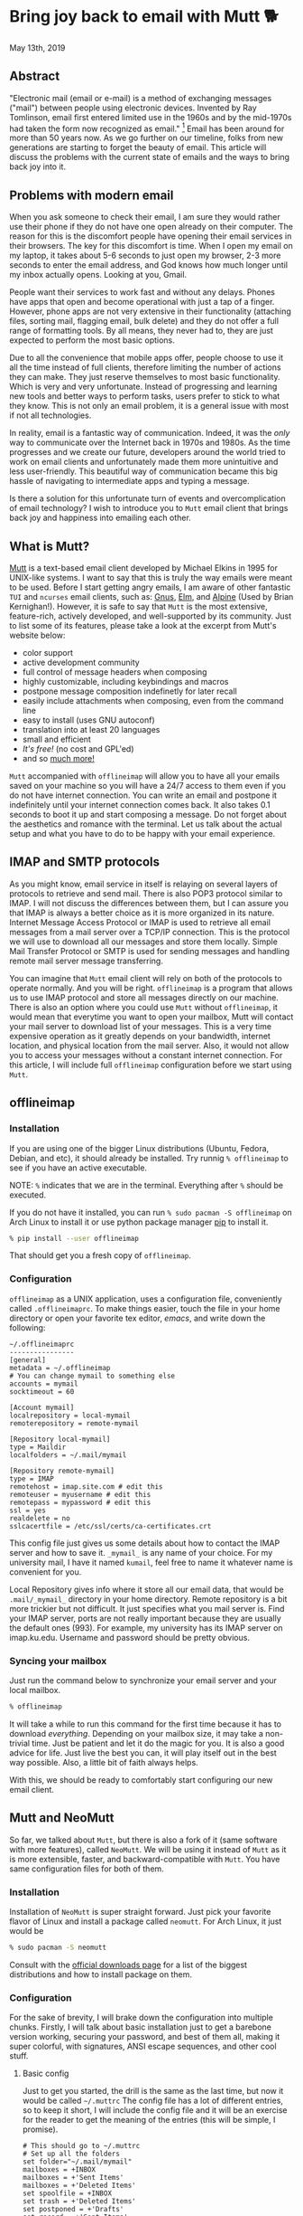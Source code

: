 #+options: toc:t
#+date: 133; 12019 H.E.
* Bring joy back to email with Mutt 🐕

May 13th, 2019

** Abstract
"Electronic mail (email or e-mail) is a method of
exchanging messages ("mail") between people using electronic devices.
Invented by Ray Tomlinson, email first entered limited use in the 1960s
and by the mid-1970s had taken the form now recognized as email."
[fn:: Taken directly from [[https://en.wikipedia.org/wiki/Email][Wikipedia]]] Email has been around for more
than 50 years now. As we go further on our timeline, folks from new
generations are starting to forget the beauty of email. This article
will discuss the problems with the current state of emails and the ways
to bring back joy into it.

** Problems with modern email
When you ask someone to check their email, I am sure they would rather
use their phone if they do not have one open already on their computer.
The reason for this is the discomfort people have opening their email
services in their browsers. The key for this discomfort is time. When I
open my email on my laptop, it takes about 5-6 seconds to just open my
browser, 2-3 more seconds to enter the email address, and God knows how
much longer until my inbox actually opens. Looking at you, Gmail.

People want their services to work fast and without any delays. Phones
have apps that open and become operational with just a tap of a finger.
However, phone apps are not very extensive in their functionality
(attaching files, sorting mail, flagging email, bulk delete) and they do
not offer a full range of formatting tools. By all means, they never had
to, they are just expected to perform the most basic options.

Due to all the convenience that mobile apps offer, people choose to use
it all the time instead of full clients, therefore limiting the number
of actions they can make. They just reserve themselves to most basic
functionality. Which is very and very unfortunate. Instead of
progressing and learning new tools and better ways to perform tasks,
users prefer to stick to what they know. This is not only an email
problem, it is a general issue with most if not all technologies.

In reality, email is a fantastic way of communication. Indeed, it was
the /only/ way to communicate over the Internet back in 1970s and 1980s.
As the time progresses and we create our future, developers around the
world tried to work on email clients and unfortunately made them more
unintuitive and less user-friendly. This beautiful way of communication
became this big hassle of navigating to intermediate apps and typing a
message.

Is there a solution for this unfortunate turn of events and
overcomplication of email technology? I wish to introduce you to =Mutt=
email client that brings back joy and happiness into emailing each
other.

** What is Mutt?
[[http://www.mutt.org/][Mutt]] is a text-based email client developed by
Michael Elkins in 1995 for UNIX-like systems. I want to say that this is
truly the way emails were meant to be used. Before I start getting angry
emails, I am aware of other fantastic =TUI= and =ncurses= email clients,
such as: [[http://www.gnus.org/][Gnus]], [[http://www.instinct.org/elm/][Elm]], and [[http://alpine.x10host.com/alpine/][Alpine]] (Used by Brian
Kernighan!). However, it is safe to say that =Mutt= is the most
extensive, feature-rich, actively developed, and well-supported by its
community. Just to list some of its features, please take a look at the
excerpt from Mutt's website below:

- color support
- active development community
- full control of message headers when composing
- highly customizable, including keybindings and macros
- postpone message composition indefinetly for later recall
- easily include attachments when composing, even from the command line
- easy to install (uses GNU autoconf)
- translation into at least 20 languages
- small and efficient
- /It's free!/ (no cost and GPL'ed)
- and so [[http://www.mutt.org/][much more!]]

=Mutt= accompanied with =offlineimap= will allow you to have all your
emails saved on your machine so you will have a 24/7 access to them even
if you do not have internet connection. You can write an email and
postpone it indefinitely until your internet connection comes back. It
also takes 0.1 seconds to boot it up and start composing a message. Do
not forget about the aesthetics and romance with the terminal. Let us
talk about the actual setup and what you have to do to be happy with
your email experience.

** IMAP and SMTP protocols 
As you might know, email service in itself is relaying on several layers
of protocols to retrieve and send mail. There is also POP3 protocol
similar to IMAP. I will not discuss the differences between them, but I
can assure you that IMAP is always a better choice as it is more
organized in its nature. Internet Message Access Protocol or IMAP is
used to retrieve all email messages from a mail server over a TCP/IP
connection. This is the protocol we will use to download all our
messages and store them locally. Simple Mail Transfer Protocol or SMTP
is used for sending messages and handling remote mail server message
transferring.

You can imagine that =Mutt= email client will rely on both of the
protocols to operate normally. And you will be right. =offlineimap= is a
program that allows us to use IMAP protocol and store all messages
directly on our machine. There is also an option where you could use
=Mutt= without =offlineimap=, it would mean that everytime you want to
open your mailbox, Mutt will contact your mail server to download list
of your messages. This is a very time expensive operation as it greatly
depends on your bandwidth, internet location, and physical location from
the mail server. Also, it would not allow you to access your messages
without a constant internet connection. For this article, I will include
full =offlineimap= configuration before we start using =Mutt=.

** offlineimap 

*** Installation

If you are using one of the bigger Linux distributions (Ubuntu, Fedora,
Debian, and etc), it should already be installed. Try runnig
=% offlineimap= to see if you have an active executable.

NOTE: =%= indicates that we are in the terminal. Everything after =%=
should be executed.

If you do not have it installed, you can run
=% sudo pacman -S offlineimap= on Arch Linux to install it or use python
package manager [[https://pypi.org/project/pip/][pip]] to install it.

#+BEGIN_SRC sh
% pip install --user offlineimap
#+END_SRC

That should get you a fresh copy of =offlineimap=.

*** Configuration

=offlineimap= as a UNIX application, uses a configuration file,
conveniently called =.offlineimaprc=. To make things easier, touch the
file in your home directory or open your favorite tex editor, /emacs/,
and write down the following:

#+BEGIN_src
~/.offlineimaprc
----------------
[general]
metadata = ~/.offlineimap
# You can change mymail to something else
accounts = mymail
socktimeout = 60

[Account mymail]
localrepository = local-mymail
remoterepository = remote-mymail

[Repository local-mymail]
type = Maildir
localfolders = ~/.mail/mymail

[Repository remote-mymail]
type = IMAP
remotehost = imap.site.com # edit this
remoteuser = myusername # edit this
remotepass = mypassword # edit this
ssl = yes
realdelete = no
sslcacertfile = /etc/ssl/certs/ca-certificates.crt
#+END_src

This config file just gives us some details about how to contact the
IMAP server and how to save it. =_mymail_= is any name of your choice.
For my university mail, I have it named =kumail=, feel free to name it
whatever name is convenient for you.

Local Repository gives info where it store all our email data, that
would be =.mail/_mymail_= directory in your home directory. Remote
repository is a bit more trickier but not difficult. It just specifies
what you mail server is. Find your IMAP server, ports are not really
important because they are usually the default ones (993). For example,
my university has its IMAP server on imap.ku.edu. Username and password
should be pretty obvious.

*** Syncing your mailbox

Just run the command below to synchronize your email server and your
local mailbox.

#+BEGIN_SRC sh
% offlineimap
#+END_SRC

It will take a while to run this command for the first time because it
has to download /everything/. Depending on your mailbox size, it may
take a non-trivial time. Just be patient and let it do the magic for
you. It is also a good advice for life. Just live the best you can, it
will play itself out in the best way possible. Also, a little bit of
faith always helps.

With this, we should be ready to comfortably start configuring our new
email client.

** Mutt and NeoMutt

So far, we talked about =Mutt=, but there is also a fork of it (same
software with more features), called =NeoMutt=. We will be using it
instead of =Mutt= as it is more extensible, faster, and
backward-compatible with =Mutt=. You have same configuration files for
both of them.

*** Installation

Installation of =NeoMutt= is super straight forward. Just pick your
favorite flavor of Linux and install a package called =neomutt=. For
Arch Linux, it just would be

#+BEGIN_SRC sh
% sudo pacman -S neomutt
#+END_SRC

Consult with the [[https://neomutt.org/distro.html][official downloads page]] for a list of the biggest distributions
and how to install package on them.

*** Configuration

For the sake of brevity, I will brake down the configuration into
multiple chunks. Firstly, I will talk about basic installation just to
get a barebone version working, securing your password, and best of them
all, making it super colorful, with signatures, ANSI escape sequences,
and other cool stuff.

**** Basic config

Just to get you started, the drill is the same as the last time, but now
it would be called =~/.muttrc= The config file has a lot of different
entries, so to keep it short, I will include the config file and it will
be an exercise for the reader to get the meaning of the entries (this
will be simple, I promise).

#+BEGIN_src
# This should go to ~/.muttrc
# Set up all the folders
set folder="~/.mail/mymail"
mailboxes = +INBOX
mailboxes = +'Sent Items'
mailboxes = +'Deleted Items'
set spoolfile = +INBOX
set trash = +'Deleted Items'
set postponed = +'Drafts'
set record = +'Sent Items'

# Sort by reverse date
set sleep_time = 0
set sort = 'reverse-date'

# Default sending charset
set send_charset="utf-8"

# SMTP FOR SENDING EMAIL
set realname="Big Lebowski" # edit this
set my_user=myusername # edit this
set my_pass=mypassword # edit this
set from = myaddress@example.com # edit this
set smtp_url=smtp://$my_user:$my_pass@authsmtp.site.com:587 # edit this

# Sending mail options
set edit_headers=yes
set use_from = yes
set fast_reply=yes
set include=no

# SSL options
set ssl_force_tls = yes
set ssl_starttls = yes

# Default text editor
set editor = $EDITOR

# Ways to open the mail messages
auto_view text/html
alternative_order text/plain text/html

# Headers
my_hdr X-Info: Keep It Simple, Stupid.
my_hdr X-Operating-System: `uname -s`, kernel `uname -r`
my_hdr User-Agent: Every email client sucks, this one just sucks less.

set markers = no
set mark_old = no

set forward_format = "Fwd: %s"       # format of subject when forwarding
set forward_decode                   # decode when forwarding
set forward_quote                    # include message in forwards
set reverse_name                     # reply as whomever it was to
#set include                          # include message in replies

auto_view text/html
auto_view application/pgp-encrypted
alternative_order text/plain text/enriched text/html
set rfc2047_parameters = yes

# Date and index formatting styles
set date_format="%m-%d-%y %T"
set index_format="%2C | %Z [%d] %-30.30F (%-4.4c) %s"# -*-muttrc-*-
#+END_src

You can easily leave everything as it is, just edit all the lines with
=# edit this=. Please pay a close attention to the line
=set smtp_url...=. You have to find your SMTP server address and port
number (usually 587). After that, your email should be operational!

*** Make it cool

**** Secure password

You might not like that we store your password in plain text in your
=~/.muttrc=. I do not like it either. In this section, we will encrypt
your email password and only you should be able te unlock it. We will
encrypt your password with GPG. To do so, you have to have a pair of
keys: public and private. To read more about public and private key
encryption, visit its [[https://en.wikipedia.org/wiki/Public-key_cryptography][Wikipedia page.]]

We will make you a pair of your own encryption keys to store your
password in a very very secure way.

***** Generating pair of keys 

The following command will get you through everything

#+BEGIN_SRC sh
% gpg --gen-key
#+END_SRC

Make a new directory in your home directory with =% mkdir ~/.mutt=

***** Creating password file

You have to create your password with
=% echo set my_pass = '_mypassword_' > ~/.mutt/mypass=

IMPORTANT: Put a space before the command so your system will not save
your plain text password in its shell history.

Encrypt the file with =% gpg -r _my_email_ -e ~/.mutt/mypass=, where
=_my_email_= is the email address you used when you created your key.
You will have a new file called =mypass.gpg= that is your actual
encrypted password.

You can decrypt it and get the contents with
=% gpg -d ~/.mutt/mypass.gpg=

Remove the old file with =% rm mypass=

***** Add key to Mutt 

Add the following line to the top of your =~/.muttrc=:
=source "gpg -dq $HOME/.mutt/mypass.gpg |"=

Now, you can get rid of the plain text password from your =~/.muttrc=
and you are done! Try opening NeoMutt, it should ask you for your gpg
password if you set up one.

**** Add your signature

Make your signature in the =~/.mutt/mysig.sig=, for example

#+BEGIN_src
~/.mutt/mysig.sig
-----------------
Jack Bauer

Director of C.T.U.
Don't call me
#+END_src

Add the line below to include your signature in every new email message.
=set signature = "$HOME/.mutt/mysig.sig"=

**** Encrypting your emails

If you are feeling dangerous, you can start signing your emails,
encrypting them, armored signatures, and other cool stuff. To do that,
download link: [[./gpg.rc][this file]], add that to your =~/.mutt/=
directory, create one if you don't have it, and add the following line
to your =~/.muttrc=: =source ~/.mutt/gpg.rc=

Press =p= when composing email to see the available options.

**** Read web pages in your email

Download link: [[./mailcap][this file]], move the file to the =~/.mutt/=
directory, add this line to your configuration file
=set mailcap_path = ~/.mutt/mailcap=

**** Make it corolful

Make your NeoMutt look really good. Same drill.

Download link: [[./color.mutt][this file]], move the file to the =~/.mutt/=
directory, add this line to your configuration file
=source $HOME/.mutt/color.mutt=

** Conclusion

/MAKE EMAIL GREAT AGAIN/
